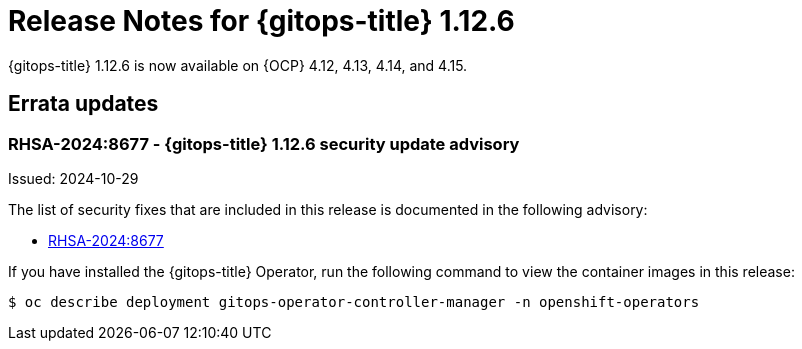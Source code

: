 // Module included in the following assembly:
//
// * release_notes/gitops-release-notes.adoc

:_mod-docs-content-type: REFERENCE
[id="release-notes-for-gitops-1-12-6_{context}"]
= Release Notes for {gitops-title} 1.12.6

{gitops-title} 1.12.6 is now available on {OCP} 4.12, 4.13, 4.14, and 4.15.

[id="errata-updates-1-12-6_{context}"]
== Errata updates

[id="rhsa-2024:8677-gitops-1-12-6-security-update-advisory_{context}"]
=== RHSA-2024:8677 - {gitops-title} 1.12.6 security update advisory

Issued: 2024-10-29

The list of security fixes that are included in this release is documented in the following advisory:

* link:https://access.redhat.com/errata/RHSA-2024:8677[RHSA-2024:8677]

If you have installed the {gitops-title} Operator, run the following command to view the container images in this release:

[source,terminal]
----
$ oc describe deployment gitops-operator-controller-manager -n openshift-operators
----